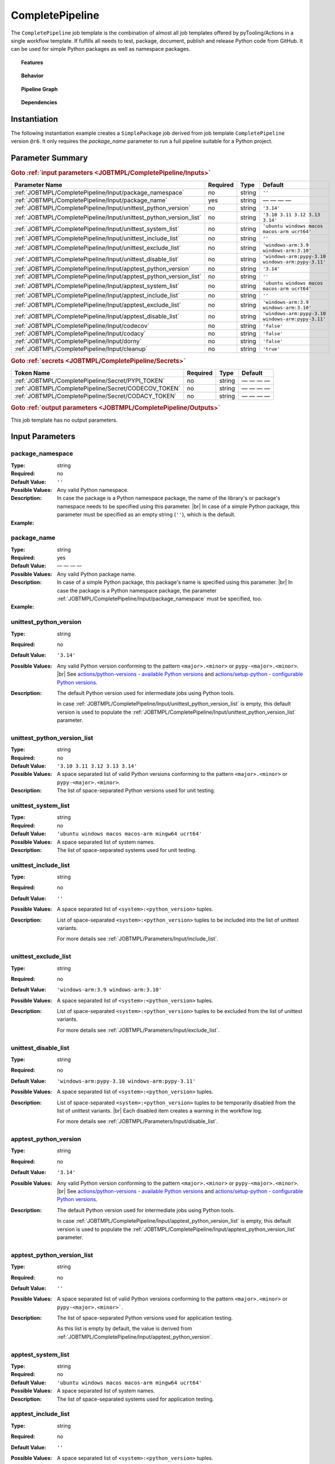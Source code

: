 .. _JOBTMPL/CompletePipeline:
.. index::
   single: build; CompletePipeline Template
   single: Bandit; CompletePipeline Template
   single: CodeCov; CompletePipeline Template
   single: Codacy; CompletePipeline Template
   single: Coverage.py; CompletePipeline Template
   single: docstr_coverage; CompletePipeline Template
   single: GitHub Pages; CompletePipeline Template
   single: interrogate; CompletePipeline Template
   single: MikTeX; CompletePipeline Template
   single: mypy; CompletePipeline Template
   single: PyPI; CompletePipeline Template
   single: pytest; CompletePipeline Template
   single: pyEDAA.Reports; CompletePipeline Template
   single: Sphinx; CompletePipeline Template
   single: Test Reporter; CompletePipeline Template
   single: twine; CompletePipeline Template
   single: GitHub Action Reusable Workflow; CompletePipeline Template

CompletePipeline
################

The ``CompletePipeline`` job template is the combination of almost all job templates offered by pyTooling/Actions in a
single workflow template. If fulfills all needs to test, package, document, publish and release Python code from GitHub.
It can be used for simple Python packages as well as namespace packages.

.. topic:: Features

   .. grid:: 3

      .. grid-item::
         :columns: 4

         .. rubric:: Testing

         * Run unit tests before packaging using :term:`pytest`.
         * Run platform tests before packaging using :term:`pytest`.
         * Run application tests using packaged code on target platform.

         .. rubric:: Code Quality

         * Collect code coverage using :term:`Coverage.py`.
         * Check documentation coverage using :term:`docstr_coverage` and :term:`interrogate`.
         * Check static typing closure using :term:`mypy`.
         * Static Application Security Testing (SAST) using :term:`bandit`

         .. rubric:: Report Handling

         * Merge unit test results into one report using :term:`pyEDAA.Reports`.
         * Merge code coverage results into one report using :term:`Coverage.py`.

      .. grid-item::
         :columns: 4

         .. rubric:: Documentation

         * Compile documentation using :term:`Sphinx` as HTML and LaTeX.
         * Translate LaTeX documentation to PDF using :term:`MikTeX`.

         .. rubric:: Publishing Results

         * GitHub Pipeline Summary

           * Publish unittest results using :term:`Test Reporter`.

         * :term:`GitHub Pages`

           * Publish HTML documentation to GitHub Pages.

         * :term:`Codecov`

           * Publish code coverage to CodeCov.
           * Publish unittest results to CodeCov.

         * :term:`Codacy`

           * Publish code coverage to Codacy.

      .. grid-item::
         :columns: 4

         .. rubric:: Packaging

         * Package as wheel using :term:`build`.
         * Install wheel on target platform using pip.
         * Upload to PyPI using :term:`twine`.

         .. rubric:: Releasing

         * Automatic tagging of merge commits on main branch to trigger a tagged pipeline (release pipeline).
         * Create a release page with text derived from pull request description.

.. topic:: Behavior

   .. include:: _Behavior.rst


.. topic:: Pipeline Graph

   .. image:: ../../_static/pyTooling-Actions-SimplePackage.png

.. topic:: Dependencies

   .. dropdown:: Expand List
      :animate: fade-in-slide-down
      :icon: codescan
      :color: muted

      .. grid:: 2

         .. grid-item::
            :columns: 6

            * :ref:`pyTooling/Actions/.github/workflows/PrepareJob.yml <JOBTMPL/PrepareJob>`

              * :gh:`actions/checkout`
              * :gh:`GitHub command line tool 'gh' <cli/cli>`

            * :ref:`pyTooling/Actions/.github/workflows/Parameters.yml <JOBTMPL/Parameters>`
            * :ref:`pyTooling/Actions/.github/workflows/ExtractConfiguration.yml <JOBTMPL/ExtractConfiguration>`

              * :gh:`actions/checkout`
              * :gh:`actions/setup-python`

                * :pypi:`wheel`
                * :pypi:`tomli`

            * :ref:`pyTooling/Actions/.github/workflows/UnitTesting.yml <JOBTMPL/UnitTesting>`

              * :gh:`actions/checkout`
              * :gh:`msys2/setup-msys2`
              * :gh:`actions/setup-python`
              * :gh:`pyTooling/download-artifact`

                * :gh:`actions/download-artifact`

              * :gh:`pyTooling/upload-artifact`

                * :gh:`actions/upload-artifact`

              * apt: Packages specified via :ref:`JOBTMPL/UnitTesting/Input/apt` parameter.
              * homebrew: Packages specified via :ref:`JOBTMPL/UnitTesting/Input/brew` parameter.
              * MSYS2: Packages specified via :ref:`JOBTMPL/UnitTesting/Input/pacboy` parameter.
              * pip

                * :pypi:`wheel`
                * :pypi:`tomli`
                * Python packages specified via :ref:`JOBTMPL/UnitTesting/Input/requirements` or
                  :ref:`JOBTMPL/UnitTesting/Input/mingw_requirements` parameter.

            * :ref:`pyTooling/Actions/.github/workflows/ApplicationTesting.yml <JOBTMPL/ApplicationTesting>`
            * :ref:`pyTooling/Actions/.github/workflows/CheckDocumentation.yml <JOBTMPL/CheckDocumentation>`

              * :gh:`actions/checkout`
              * :gh:`actions/setup-python`
              * pip

                * :pypi:`docstr_coverage`
                * :pypi:`interrogate`

            * :ref:`pyTooling/Actions/.github/workflows/StaticTypeCheck.yml <JOBTMPL/StaticTypeCheck>`
            * :ref:`pyTooling/Actions/.github/workflows/Package.yml <JOBTMPL/Package>`

              * :gh:`actions/checkout`
              * :gh:`actions/setup-python`
              * :gh:`pyTooling/upload-artifact`

                * :gh:`actions/upload-artifact`

              * pip

                * :pypi:`build`
                * :pypi:`wheel`

            * :ref:`pyTooling/Actions/.github/workflows/PublishTestResults.yml <JOBTMPL/PublishTestResults>`

              * :gh:`actions/checkout`
              * :gh:`pyTooling/download-artifact`

                * :gh:`actions/download-artifact`

              * pip

                * :pypi:`pyEDAA.Reports`

              * :gh:`dorny/test-reporter`
              * :gh:`codecov/test-results-action`
              * :gh:`pyTooling/upload-artifact`

                * :gh:`actions/upload-artifact`

         .. grid-item::
            :columns: 6

            * :ref:`pyTooling/Actions/.github/workflows/PublishCoverageResults.yml <JOBTMPL/PublishCoverageResults>`

              * :gh:`actions/checkout`
              * :gh:`pyTooling/download-artifact`

                * :gh:`actions/download-artifact`

              * pip

                * :pypi:`coverage`
                * :pypi:`tomli`

              * :gh:`pyTooling/upload-artifact`

                * :gh:`actions/upload-artifact`

              * :gh:`codecov/codecov-action`
              * :gh:`codacy/codacy-coverage-reporter-action`

            * :ref:`pyTooling/Actions/.github/workflows/SphinxDocumentation.yml <JOBTMPL/SphinxDocumentation>`

              * :gh:`actions/checkout`
              * :gh:`actions/setup-python`
              * :gh:`pyTooling/download-artifact`

                * :gh:`actions/download-artifact`

              * :gh:`pyTooling/upload-artifact`

                * :gh:`actions/upload-artifact`

              * apt

                * `graphviz <https://graphviz.org/>`__

              * pip

                * :pypi:`wheel`
                * Python packages specified via :ref:`JOBTMPL/SphinxDocumentation/Input/requirements` parameter.

            * :ref:`pyTooling/Actions/.github/workflows/LaTeXDocumentation.yml <JOBTMPL/LaTeXDocumentation>`

              * :gh:`pyTooling/download-artifact`

                * :gh:`actions/download-artifact`

              * :gh:`pyTooling/upload-artifact`

                * :gh:`actions/upload-artifact`

              * :gh:`addnab/docker-run-action`

                * :dockerhub:`pytooling/miktex <pytooling/miktex:sphinx>`

            * :ref:`pyTooling/Actions/.github/workflows/PublishToGitHubPages.yml <JOBTMPL/PublishToGitHubPages>`
            * :ref:`pyTooling/Actions/.github/workflows/PublishOnPyPI.yml <JOBTMPL/PublishOnPyPI>`

              * :gh:`pyTooling/download-artifact`

                * :gh:`actions/download-artifact`
              * :gh:`actions/setup-python`
              * :gh:`geekyeggo/delete-artifact`

              * pip

                * :pypi:`wheel`
                * :pypi:`twine`

            * :ref:`pyTooling/Actions/.github/workflows/TagReleaseCommit.yml <JOBTMPL/TagReleaseCommit>`

              * :gh:`actions/github-script`

            * :ref:`pyTooling/Actions/.github/workflows/PublishReleaseNotes.yml <JOBTMPL/PublishReleaseNotes>`

              * :gh:`actions/checkout`
              * ``gh`` (GitHub command line interface)
              * ``jq`` (JSON processing)
              * apt

                * zstd

            * :ref:`pyTooling/Actions/.github/workflows/IntermediateCleanUp.yml <JOBTMPL/IntermediateCleanUp>`

              * :gh:`geekyeggo/delete-artifact`

            * :ref:`pyTooling/Actions/.github/workflows/ArtifactCleanUp.yml <JOBTMPL/ArtifactCleanUp>`

              * :gh:`geekyeggo/delete-artifact`


.. _JOBTMPL/CompletePipeline/Instantiation:

Instantiation
*************

The following instantiation example creates a ``SimplePackage`` job derived from job template ``CompletePipeline``
version ``@r6``. It only requires the `package_name` parameter to run a full pipeline suitable for a Python project.

   .. grid:: 2

      .. grid-item::
         :columns: 6

         .. tab-set::

            .. tab-item:: Simple Package
               :sync: Simple

               .. code-block:: yaml

                  name: Pipeline

                  jobs:
                    SimplePackage:
                      uses: pyTooling/Actions/.github/workflows/CompletePipeline.yml@r6
                      with:

                        package_name: myPackage

            .. tab-item:: Namespace Package
               :sync: Namespace

               .. code-block:: yaml

                  name: Pipeline

                  jobs:
                    NamespacePackage:
                      uses: pyTooling/Actions/.github/workflows/CompletePipeline.yml@r6
                      with:
                        package_namespace: myFramework
                        package_name:      Extension

      .. grid-item::
         :columns: 6

         .. tab-set::

            .. tab-item:: Simple Package
               :sync: Simple

               .. code-block::

                  📂ProjectRoot/
                    📂myFramework/

                      📦SubPackage/
                        🐍__init__.py
                        🐍SubModuleA.py
                      🐍__init__.py
                      🐍ModuleB.py


            .. tab-item:: Namespace Package
               :sync: Namespace

               .. code-block::

                  📂ProjectRoot/
                    📂myFramework/
                      📂Extension/
                        📦SubPackage/
                          🐍__init__.py
                          🐍SubModuleA.py
                        🐍__init__.py
                        🐍ModuleB.py


.. _JOBTMPL/CompletePipeline/Parameters:

Parameter Summary
*****************

.. rubric:: Goto :ref:`input parameters <JOBTMPL/CompletePipeline/Inputs>`

+---------------------------------------------------------------------+----------+----------+---------------------------------------------------+
| Parameter Name                                                      | Required | Type     | Default                                           |
+=====================================================================+==========+==========+===================================================+
| :ref:`JOBTMPL/CompletePipeline/Input/package_namespace`             | no       | string   | ``''``                                            |
+---------------------------------------------------------------------+----------+----------+---------------------------------------------------+
| :ref:`JOBTMPL/CompletePipeline/Input/package_name`                  | yes      | string   | — — — —                                           |
+---------------------------------------------------------------------+----------+----------+---------------------------------------------------+
| :ref:`JOBTMPL/CompletePipeline/Input/unittest_python_version`       | no       | string   | ``'3.14'``                                        |
+---------------------------------------------------------------------+----------+----------+---------------------------------------------------+
| :ref:`JOBTMPL/CompletePipeline/Input/unittest_python_version_list`  | no       | string   | ``'3.10 3.11 3.12 3.13 3.14'``                    |
+---------------------------------------------------------------------+----------+----------+---------------------------------------------------+
| :ref:`JOBTMPL/CompletePipeline/Input/unittest_system_list`          | no       | string   | ``'ubuntu windows macos macos-arm ucrt64'``       |
+---------------------------------------------------------------------+----------+----------+---------------------------------------------------+
| :ref:`JOBTMPL/CompletePipeline/Input/unittest_include_list`         | no       | string   | ``''``                                            |
+---------------------------------------------------------------------+----------+----------+---------------------------------------------------+
| :ref:`JOBTMPL/CompletePipeline/Input/unittest_exclude_list`         | no       | string   | ``'windows-arm:3.9 windows-arm:3.10'``            |
+---------------------------------------------------------------------+----------+----------+---------------------------------------------------+
| :ref:`JOBTMPL/CompletePipeline/Input/unittest_disable_list`         | no       | string   | ``'windows-arm:pypy-3.10 windows-arm:pypy-3.11'`` |
+---------------------------------------------------------------------+----------+----------+---------------------------------------------------+
| :ref:`JOBTMPL/CompletePipeline/Input/apptest_python_version`        | no       | string   | ``'3.14'``                                        |
+---------------------------------------------------------------------+----------+----------+---------------------------------------------------+
| :ref:`JOBTMPL/CompletePipeline/Input/apptest_python_version_list`   | no       | string   | ``''``                                            |
+---------------------------------------------------------------------+----------+----------+---------------------------------------------------+
| :ref:`JOBTMPL/CompletePipeline/Input/apptest_system_list`           | no       | string   | ``'ubuntu windows macos macos-arm ucrt64'``       |
+---------------------------------------------------------------------+----------+----------+---------------------------------------------------+
| :ref:`JOBTMPL/CompletePipeline/Input/apptest_include_list`          | no       | string   | ``''``                                            |
+---------------------------------------------------------------------+----------+----------+---------------------------------------------------+
| :ref:`JOBTMPL/CompletePipeline/Input/apptest_exclude_list`          | no       | string   | ``'windows-arm:3.9 windows-arm:3.10'``            |
+---------------------------------------------------------------------+----------+----------+---------------------------------------------------+
| :ref:`JOBTMPL/CompletePipeline/Input/apptest_disable_list`          | no       | string   | ``'windows-arm:pypy-3.10 windows-arm:pypy-3.11'`` |
+---------------------------------------------------------------------+----------+----------+---------------------------------------------------+
| :ref:`JOBTMPL/CompletePipeline/Input/codecov`                       | no       | string   | ``'false'``                                       |
+---------------------------------------------------------------------+----------+----------+---------------------------------------------------+
| :ref:`JOBTMPL/CompletePipeline/Input/codacy`                        | no       | string   | ``'false'``                                       |
+---------------------------------------------------------------------+----------+----------+---------------------------------------------------+
| :ref:`JOBTMPL/CompletePipeline/Input/dorny`                         | no       | string   | ``'false'``                                       |
+---------------------------------------------------------------------+----------+----------+---------------------------------------------------+
| :ref:`JOBTMPL/CompletePipeline/Input/cleanup`                       | no       | string   | ``'true'``                                        |
+---------------------------------------------------------------------+----------+----------+---------------------------------------------------+

.. rubric:: Goto :ref:`secrets <JOBTMPL/CompletePipeline/Secrets>`

+-----------------------------------------------------------+----------+----------+--------------+
| Token Name                                                | Required | Type     | Default      |
+===========================================================+==========+==========+==============+
| :ref:`JOBTMPL/CompletePipeline/Secret/PYPI_TOKEN`         | no       | string   | — — — —      |
+-----------------------------------------------------------+----------+----------+--------------+
| :ref:`JOBTMPL/CompletePipeline/Secret/CODECOV_TOKEN`      | no       | string   | — — — —      |
+-----------------------------------------------------------+----------+----------+--------------+
| :ref:`JOBTMPL/CompletePipeline/Secret/CODACY_TOKEN`       | no       | string   | — — — —      |
+-----------------------------------------------------------+----------+----------+--------------+

.. rubric:: Goto :ref:`output parameters <JOBTMPL/CompletePipeline/Outputs>`

This job template has no output parameters.


.. _JOBTMPL/CompletePipeline/Inputs:

Input Parameters
****************

.. _JOBTMPL/CompletePipeline/Input/package_namespace:

package_namespace
=================

:Type:            string
:Required:        no
:Default Value:   ``''``
:Possible Values: Any valid Python namespace.
:Description:     In case the package is a Python namespace package, the name of the library's or package's namespace
                  needs to be specified using this parameter. |br|
                  In case of a simple Python package, this parameter must be specified as an empty string (``''``),
                  which is the default.
:Example:
                  .. grid:: 2

                     .. grid-item::
                        :columns: 5

                        .. rubric:: Example Instantiation

                        .. code-block:: yaml

                           name: Pipeline

                           jobs:
                             NamespacePackage:
                               uses: pyTooling/Actions/.github/workflows/CompletePipeline.yml@r6
                               with:
                                 package_namespace: myFramework
                                 package_name:      Extension

                     .. grid-item::
                        :columns: 4

                        .. rubric:: Example Directory Structure

                        .. code-block::

                           📂ProjectRoot/
                             📂myFramework/
                               📂Extension/
                                 📦SubPackage/
                                   🐍__init__.py
                                   🐍SubModuleA.py
                                 🐍__init__.py
                                 🐍ModuleB.py


.. _JOBTMPL/CompletePipeline/Input/package_name:

package_name
============

:Type:            string
:Required:        yes
:Default Value:   — — — —
:Possible Values: Any valid Python package name.
:Description:     In case of a simple Python package, this package's name is specified using this parameter. |br|
                  In case the package is a Python namespace package, the parameter
                  :ref:`JOBTMPL/CompletePipeline/Input/package_namespace` must be specified, too.
:Example:
                  .. grid:: 2

                     .. grid-item::
                        :columns: 5

                        .. rubric:: Example Instantiation

                        .. code-block:: yaml

                           name: Pipeline

                           jobs:
                             SimplePackage:
                               uses: pyTooling/Actions/.github/workflows/CompletePipeline.yml@r6
                               with:
                                 package_name: myPackage

                     .. grid-item::
                        :columns: 4

                        .. rubric:: Example Directory Structure

                        .. code-block::

                           📂ProjectRoot/
                             📂myFramework/
                               📦SubPackage/
                                 🐍__init__.py
                                 🐍SubModuleA.py
                               🐍__init__.py
                               🐍ModuleB.py


.. _JOBTMPL/CompletePipeline/Input/unittest_python_version:

unittest_python_version
=======================

:Type:            string
:Required:        no
:Default Value:   ``'3.14'``
:Possible Values: Any valid Python version conforming to the pattern ``<major>.<minor>`` or ``pypy-<major>.<minor>``. |br|
                  See `actions/python-versions - available Python versions <https://github.com/actions/python-versions>`__
                  and `actions/setup-python - configurable Python versions <https://github.com/actions/setup-python>`__.
:Description:     The default Python version used for intermediate jobs using Python tools.

                  In case :ref:`JOBTMPL/CompletePipeline/Input/unittest_python_version_list` is empty, this default
                  version is used to populate the :ref:`JOBTMPL/CompletePipeline/Input/unittest_python_version_list`
                  parameter.


.. _JOBTMPL/CompletePipeline/Input/unittest_python_version_list:

unittest_python_version_list
============================

:Type:            string
:Required:        no
:Default Value:   ``'3.10 3.11 3.12 3.13 3.14'``
:Possible Values: A space separated list of valid Python versions conforming to the pattern ``<major>.<minor>`` or
                  ``pypy-<major>.<minor>``.
:Description:     The list of space-separated Python versions used for unit testing.

                  .. include:: ../PythonVersionList.rst


.. _JOBTMPL/CompletePipeline/Input/unittest_system_list:

unittest_system_list
====================

:Type:            string
:Required:        no
:Default Value:   ``'ubuntu windows macos macos-arm mingw64 ucrt64'``
:Possible Values: A space separated list of system names.
:Description:     The list of space-separated systems used for unit testing.

                  .. include:: ../SystemList.rst


.. _JOBTMPL/CompletePipeline/Input/unittest_include_list:

unittest_include_list
=====================

:Type:            string
:Required:        no
:Default Value:   ``''``
:Possible Values: A space separated list of ``<system>:<python_version>`` tuples.
:Description:     List of space-separated ``<system>:<python_version>`` tuples to be included into the list of unittest
                  variants.

                  For more details see :ref:`JOBTMPL/Parameters/Input/include_list`.


.. _JOBTMPL/CompletePipeline/Input/unittest_exclude_list:

unittest_exclude_list
=====================

:Type:            string
:Required:        no
:Default Value:   ``'windows-arm:3.9 windows-arm:3.10'``
:Possible Values: A space separated list of ``<system>:<python_version>`` tuples.
:Description:     List of space-separated ``<system>:<python_version>`` tuples to be excluded from the list of unittest
                  variants.

                  For more details see :ref:`JOBTMPL/Parameters/Input/exclude_list`.


.. _JOBTMPL/CompletePipeline/Input/unittest_disable_list:

unittest_disable_list
=====================

:Type:            string
:Required:        no
:Default Value:   ``'windows-arm:pypy-3.10 windows-arm:pypy-3.11'``
:Possible Values: A space separated list of ``<system>:<python_version>`` tuples.
:Description:     List of space-separated ``<system>:<python_version>`` tuples to be temporarily disabled from the list
                  of unittest variants. |br|
                  Each disabled item creates a warning in the workflow log.

                  For more details see :ref:`JOBTMPL/Parameters/Input/disable_list`.


.. _JOBTMPL/CompletePipeline/Input/apptest_python_version:

apptest_python_version
======================

:Type:            string
:Required:        no
:Default Value:   ``'3.14'``
:Possible Values: Any valid Python version conforming to the pattern ``<major>.<minor>`` or ``pypy-<major>.<minor>``. |br|
                  See `actions/python-versions - available Python versions <https://github.com/actions/python-versions>`__
                  and `actions/setup-python - configurable Python versions <https://github.com/actions/setup-python>`__.
:Description:     The default Python version used for intermediate jobs using Python tools.

                  In case :ref:`JOBTMPL/CompletePipeline/Input/apptest_python_version_list` is empty, this default
                  version is used to populate the :ref:`JOBTMPL/CompletePipeline/Input/apptest_python_version_list`
                  parameter.


.. _JOBTMPL/CompletePipeline/Input/apptest_python_version_list:

apptest_python_version_list
===========================

:Type:            string
:Required:        no
:Default Value:   ``''``
:Possible Values: A space separated list of valid Python versions conforming to the pattern ``<major>.<minor>`` or
                  ``pypy-<major>.<minor>```.
:Description:     The list of space-separated Python versions used for application testing.

                  As this list is empty by default, the value is derived from
                  :ref:`JOBTMPL/CompletePipeline/Input/apptest_python_version`.

                  .. include:: ../PythonVersionList.rst


.. _JOBTMPL/CompletePipeline/Input/apptest_system_list:

apptest_system_list
===================

:Type:            string
:Required:        no
:Default Value:   ``'ubuntu windows macos macos-arm mingw64 ucrt64'``
:Possible Values: A space separated list of system names.
:Description:     The list of space-separated systems used for application testing.

                  .. include:: ../SystemList.rst


.. _JOBTMPL/CompletePipeline/Input/apptest_include_list:

apptest_include_list
====================

:Type:            string
:Required:        no
:Default Value:   ``''``
:Possible Values: A space separated list of ``<system>:<python_version>`` tuples.
:Description:     List of space-separated ``<system>:<python_version>`` tuples to be included into the list of
                  application test variants.

                  For more details see :ref:`JOBTMPL/Parameters/Input/include_list`.


.. _JOBTMPL/CompletePipeline/Input/apptest_exclude_list:

apptest_exclude_list
====================

:Type:            string
:Required:        no
:Default Value:   ``'windows-arm:3.9 windows-arm:3.10'``
:Possible Values: A space separated list of ``<system>:<python_version>`` tuples.
:Description:     List of space-separated ``<system>:<python_version>`` tuples to be excluded from the list of
                  application test variants.

                  For more details see :ref:`JOBTMPL/Parameters/Input/exclude_list`.


.. _JOBTMPL/CompletePipeline/Input/apptest_disable_list:

apptest_disable_list
====================

:Type:            string
:Required:        no
:Default Value:   ``'windows-arm:pypy-3.10 windows-arm:pypy-3.11'``
:Possible Values: A space separated list of ``<system>:<python_version>`` tuples.
:Description:     List of space-separated ``<system>:<python_version>`` tuples to be temporarily disabled from the list
                  of application test variants. |br|
                  Each disabled item creates a warning in the workflow log.

                  For more details see :ref:`JOBTMPL/Parameters/Input/disable_list`.


.. _JOBTMPL/CompletePipeline/Input/codecov:

codecov
=======

:Type:            string
:Required:        no
:Default Value:   ``'false'``
:Possible Values: ``'true'``, ``'false'``
:Description:     If *true*, publish merged code coverage results and a merged unit test summary to CodeCov. |br|
                  Secret :ref:`JOBTMPL/CompletePipeline/Secret/CODECOV_TOKEN` must be set.


.. _JOBTMPL/CompletePipeline/Input/codacy:

codacy
======

:Type:            string
:Required:        no
:Default Value:   ``'false'``
:Possible Values: ``'true'``, ``'false'``
:Description:     If *true*, publish merged code coverage results to Codacy. |br|
                  Secret :ref:`JOBTMPL/CompletePipeline/Secret/CODACY_TOKEN` must be set.


.. _JOBTMPL/CompletePipeline/Input/dorny:

dorny
=====

:Type:            string
:Required:        no
:Default Value:   ``'false'``
:Possible Values: ``'true'``, ``'false'``
:Description:     If *true*, publish a merged unit test summary as pipeline result.


.. _JOBTMPL/CompletePipeline/Input/cleanup:

cleanup
=======

:Type:            string
:Required:        no
:Default Value:   ``'true'``
:Possible Values: ``'true'``, ``'false'``
:Description:     If *false*, do not remove intermediate artifacts. |br|
                  This might help debugging artifact handovers between jobs.


.. _JOBTMPL/CompletePipeline/Secrets:

Secrets
*******

The workflow template uses the following secrets to publish results to other services.


.. _JOBTMPL/CompletePipeline/Secret/PYPI_TOKEN:

PYPI_TOKEN
==========

:Type:            string
:Required:        no
:Default Value:   — — — —
:Description:     The token to publish and upload packages on :term:`PyPI`.


.. _JOBTMPL/CompletePipeline/Secret/CODECOV_TOKEN:

CODECOV_TOKEN
=============

:Type:            string
:Required:        no
:Default Value:   — — — —
:Description:     The token to publish code coverage and unit test results to :term:`CodeCov`.


.. _JOBTMPL/CompletePipeline/Secret/CODACY_TOKEN:

CODACY_TOKEN
============

:Type:            string
:Required:        no
:Default Value:   — — — —
:Description:     The token to publish code coverage results to :term:`Codacy`.


.. _JOBTMPL/CompletePipeline/Outputs:

Outputs
*******

This job template has no output parameters.


.. _JOBTMPL/CompletePipeline/Optimizations:

Optimizations
*************

The following optimizations can be used to reduce the template's runtime.

.. todo::

   CompletePipeline::Optimizations Needs a list of optimizations.
